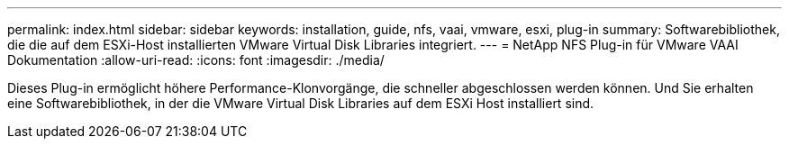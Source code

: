 ---
permalink: index.html 
sidebar: sidebar 
keywords: installation, guide, nfs, vaai, vmware, esxi, plug-in 
summary: Softwarebibliothek, die die auf dem ESXi-Host installierten VMware Virtual Disk Libraries integriert. 
---
= NetApp NFS Plug-in für VMware VAAI Dokumentation
:allow-uri-read: 
:icons: font
:imagesdir: ./media/


[role="lead"]
Dieses Plug-in ermöglicht höhere Performance-Klonvorgänge, die schneller abgeschlossen werden können. Und Sie erhalten eine Softwarebibliothek, in der die VMware Virtual Disk Libraries auf dem ESXi Host installiert sind.
